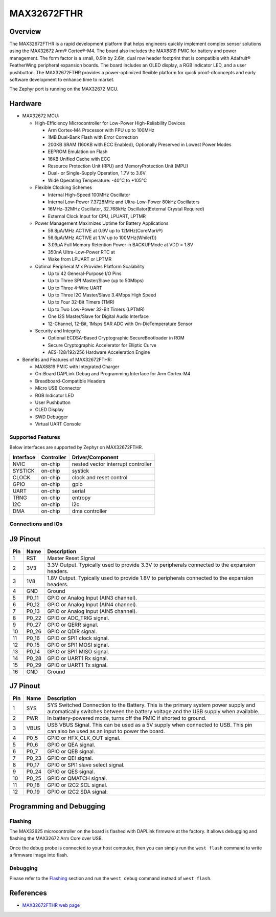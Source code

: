 .. _max32672_fthr:

MAX32672FTHR
############

Overview
********
The MAX32672FTHR is a rapid development platform that helps engineers quickly implement complex
sensor solutions using the MAX32672 Arm® Cortex®-M4. The board also includes the MAX8819 PMIC for
battery and power management. The form factor is a small, 0.9in by 2.6in, dual row header footprint
that is compatible with Adafruit® FeatherWing peripheral expansion boards. The board includes
an OLED display, a RGB indicator LED, and a user pushbutton. The MAX32672FTHR provides
a power-optimized flexible platform for quick proof-ofconcepts and early software development
to enhance time to market.

The Zephyr port is running on the MAX32672 MCU.

.. image:: img/max32672fthr_img1.webp
   :align: center
   :alt: MAX32672FTHR Front

.. image:: img/max32672fthr_img2.webp
   :align: center
   :alt: MAX32672FTHR Back

Hardware
********

- MAX32672 MCU:

  - High-Efficiency Microcontroller for Low-Power High-Reliability Devices

    - Arm Cortex-M4 Processor with FPU up to 100MHz
    - 1MB Dual-Bank Flash with Error Correction
    - 200KB SRAM (160KB with ECC Enabled), Optionally Preserved in Lowest Power Modes
    - EEPROM Emulation on Flash
    - 16KB Unified Cache with ECC
    - Resource Protection Unit (RPU) and MemoryProtection Unit (MPU)
    - Dual- or Single-Supply Operation, 1.7V to 3.6V
    - Wide Operating Temperature: -40°C to +105°C

  - Flexible Clocking Schemes

    - Internal High-Speed 100MHz Oscillator
    - Internal Low-Power 7.3728MHz and Ultra-Low-Power 80kHz Oscillators
    - 16MHz–32MHz Oscillator, 32.768kHz Oscillator(External Crystal Required)
    - External Clock Input for CPU, LPUART, LPTMR

  - Power Management Maximizes Uptime for Battery Applications

    - 59.8μA/MHz ACTIVE at 0.9V up to 12MHz(CoreMark®)
    - 56.6μA/MHz ACTIVE at 1.1V up to 100MHz(While(1))
    - 3.09μA Full Memory Retention Power in BACKUPMode at VDD = 1.8V
    - 350nA Ultra-Low-Power RTC at
    - Wake from LPUART or LPTMR

  - Optimal Peripheral Mix Provides Platform Scalability

    - Up to 42 General-Purpose I/O Pins
    - Up to Three SPI Master/Slave (up to 50Mbps)
    - Up to Three 4-Wire UART
    - Up to Three I2C Master/Slave 3.4Mbps High Speed
    - Up to Four 32-Bit Timers (TMR)
    - Up to Two Low-Power 32-Bit Timers (LPTMR)
    - One I2S Master/Slave for Digital Audio Interface
    - 12-Channel, 12-Bit, 1Msps SAR ADC with On-DieTemperature Sensor

  - Security and Integrity

    - Optional ECDSA-Based Cryptographic SecureBootloader in ROM
    - Secure Cryptographic Accelerator for Elliptic Curve
    - AES-128/192/256 Hardware Acceleration Engine

- Benefits and Features of MAX32672FTHR:

  - MAX8819 PMIC with Integrated Charger
  - On-Board DAPLink Debug and Programming Interface for Arm Cortex-M4
  - Breadboard-Compatible Headers
  - Micro USB Connector
  - RGB Indicator LED
  - User Pushbutton
  - OLED Display
  - SWD Debugger
  - Virtual UART Console

Supported Features
==================

Below interfaces are supported by Zephyr on MAX32672FTHR.

+-----------+------------+-------------------------------------+
| Interface | Controller | Driver/Component                    |
+===========+============+=====================================+
| NVIC      | on-chip    | nested vector interrupt controller  |
+-----------+------------+-------------------------------------+
| SYSTICK   | on-chip    | systick                             |
+-----------+------------+-------------------------------------+
| CLOCK     | on-chip    | clock and reset control             |
+-----------+------------+-------------------------------------+
| GPIO      | on-chip    | gpio                                |
+-----------+------------+-------------------------------------+
| UART      | on-chip    | serial                              |
+-----------+------------+-------------------------------------+
| TRNG      | on-chip    | entropy                             |
+-----------+------------+-------------------------------------+
| I2C       | on-chip    | i2c                                 |
+-----------+------------+-------------------------------------+
| DMA       | on-chip    | dma controller                      |
+-----------+------------+-------------------------------------+


Connections and IOs
===================

J9 Pinout
**********

+---------+----------+-------------------------------------------------------------------------------------------------+
| Pin     | Name     | Description                                                                                     |
+=========+==========+=================================================================================================+
| 1       | RST      | Master Reset Signal                                                                             |
+---------+----------+-------------------------------------------------------------------------------------------------+
| 2       | 3V3      | 3.3V Output. Typically used to provide 3.3V to peripherals connected to the expansion headers.  |
+---------+----------+-------------------------------------------------------------------------------------------------+
| 3       | 1V8      | 1.8V Output. Typically used to provide 1.8V to peripherals connected to the expansion headers.  |
+---------+----------+-------------------------------------------------------------------------------------------------+
| 4       | GND      | Ground                                                                                          |
+---------+----------+-------------------------------------------------------------------------------------------------+
| 5       | P0_11    | GPIO or Analog Input (AIN3 channel).                                                            |
+---------+----------+-------------------------------------------------------------------------------------------------+
| 6       | P0_12    | GPIO or Analog Input (AIN4 channel).                                                            |
+---------+----------+-------------------------------------------------------------------------------------------------+
| 7       | P0_13    | GPIO or Analog Input (AIN5 channel).                                                            |
+---------+----------+-------------------------------------------------------------------------------------------------+
| 8       | P0_22    | GPIO or ADC_TRIG signal.                                                                        |
+---------+----------+-------------------------------------------------------------------------------------------------+
| 9       | P0_27    | GPIO or QERR signal.                                                                            |
+---------+----------+-------------------------------------------------------------------------------------------------+
| 10      | P0_26    | GPIO or QDIR signal.                                                                            |
+---------+----------+-------------------------------------------------------------------------------------------------+
| 11      | P0_16    | GPIO or SPI1 clock signal.                                                                      |
+---------+----------+-------------------------------------------------------------------------------------------------+
| 12      | P0_15    | GPIO or SPI1 MOSI signal.                                                                       |
+---------+----------+-------------------------------------------------------------------------------------------------+
| 13      | P0_14    | GPIO or SPI1 MISO signal.                                                                       |
+---------+----------+-------------------------------------------------------------------------------------------------+
| 14      | P0_28    | GPIO or UART1 Rx signal.                                                                        |
+---------+----------+-------------------------------------------------------------------------------------------------+
| 15      | P0_29    | GPIO or UART1 Tx signal.                                                                        |
+---------+----------+-------------------------------------------------------------------------------------------------+
| 16      | GND      | Ground                                                                                          |
+---------+----------+-------------------------------------------------------------------------------------------------+


J7 Pinout
**********

+---------+----------+-----------------------------------------------------------------------------------------------------------+
| Pin     | Name     | Description                                                                                               |
+=========+==========+===========================================================================================================+
| 1       | SYS      | SYS Switched Connection to the Battery. This is the primary system power supply and automatically         |
|         |          | switches between the battery voltage and the USB supply when available.                                   |
+---------+----------+-----------------------------------------------------------------------------------------------------------+
| 2       | PWR      | In battery-powered mode, turns off the PMIC if shorted to ground.                                         |
+---------+----------+-----------------------------------------------------------------------------------------------------------+
| 3       | VBUS     | USB VBUS Signal. This can be used as a 5V supply when connected to USB. This pin can also be              |
|         |          | used as an input to power the board.                                                                      |
+---------+----------+-----------------------------------------------------------------------------------------------------------+
| 4       | P0_5     | GPIO or HFX_CLK_OUT signal.                                                                               |
+---------+----------+-----------------------------------------------------------------------------------------------------------+
| 5       | P0_6     | GPIO or QEA signal.                                                                                       |
+---------+----------+-----------------------------------------------------------------------------------------------------------+
| 6       | P0_7     | GPIO or QEB signal.                                                                                       |
+---------+----------+-----------------------------------------------------------------------------------------------------------+
| 7       | P0_23    | GPIO or QEI signal.                                                                                       |
+---------+----------+-----------------------------------------------------------------------------------------------------------+
| 8       | P0_17    | GPIO or SPI1 slave select signal.                                                                         |
+---------+----------+-----------------------------------------------------------------------------------------------------------+
| 9       | P0_24    | GPIO or QES signal.                                                                                       |
+---------+----------+-----------------------------------------------------------------------------------------------------------+
| 10      | P0_25    | GPIO or QMATCH signal.                                                                                    |
+---------+----------+-----------------------------------------------------------------------------------------------------------+
| 11      | P0_18    | GPIO or I2C2 SCL signal.                                                                                  |
+---------+----------+-----------------------------------------------------------------------------------------------------------+
| 12      | P0_19    | GPIO or I2C2 SDA signal.                                                                                  |
+---------+----------+-----------------------------------------------------------------------------------------------------------+

Programming and Debugging
*************************

Flashing
========

The MAX32625 microcontroller on the board is flashed with DAPLink firmware at the factory.
It allows debugging and flashing the MAX32672 Arm Core over USB.

Once the debug probe is connected to your host computer, then you can simply run the
``west flash`` command to write a firmware image into flash.

Debugging
=========

Please refer to the `Flashing`_ section and run the ``west debug`` command
instead of ``west flash``.

References
**********

- `MAX32672FTHR web page`_

.. _MAX32672FTHR web page:
   https://www.analog.com/en/design-center/evaluation-hardware-and-software/evaluation-boards-kits/max32672fthr.html
